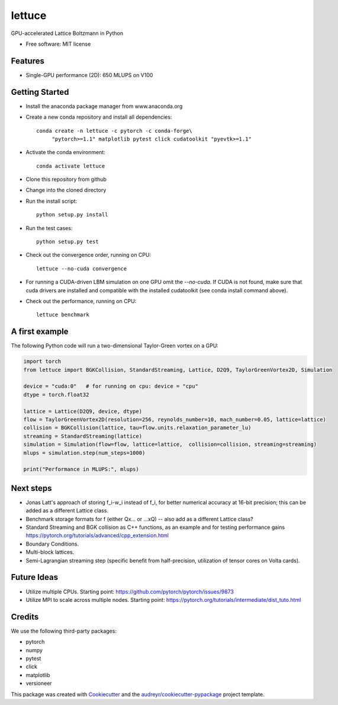 =======
lettuce
=======
.. image:: https://travis-ci.com/Olllom/lettuce.svg?branch=master
        :target: https://travis-ci.com/Olllom/lettuce

.. .. image:: https://img.shields.io/pypi/v/lettuce.svg
        :target: https://pypi.python.org/pypi/lettuce

.. .. image:: https://img.shields.io/travis/Olllom/lettuce.svg
        :target: https://travis-ci.org/Olllom/lettuce

.. image:: https://readthedocs.org/projects/lettuceboltzmann/badge/?version=latest
    :target: https://lettuceboltzmann.readthedocs.io/en/latest/?badge=latest
    :alt: Documentation Status

.. image:: https://zenodo.org/badge/DOI/10.5281/zenodo.3757641.svg
   :target: https://doi.org/10.5281/zenodo.3757641

GPU-accelerated Lattice Boltzmann in Python


* Free software: MIT license
.. .. * Documentation: https://lettuce.readthedocs.io.

Features
--------
* Single-GPU performance (2D): 650 MLUPS on V100


Getting Started
---------------

* Install the anaconda package manager from www.anaconda.org
* Create a new conda repository and install all dependencies::

    conda create -n lettuce -c pytorch -c conda-forge\
         "pytorch>=1.1" matplotlib pytest click cudatoolkit "pyevtk>=1.1"


* Activate the conda environment::

    conda activate lettuce

* Clone this repository from github
* Change into the cloned directory
* Run the install script::

    python setup.py install

* Run the test cases::

    python setup.py test

* Check out the convergence order, running on CPU::

    lettuce --no-cuda convergence


* For running a CUDA-driven LBM simulation on one GPU omit the `--no-cuda`. If CUDA is not found,
  make sure that cuda drivers are installed and compatible with the installed cudatoolkit
  (see conda install command above).

* Check out the performance, running on CPU::

    lettuce benchmark


A first example
---------------

The following Python code will run a two-dimensional Taylor-Green vortex on a GPU:

.. code:: python

    import torch
    from lettuce import BGKCollision, StandardStreaming, Lattice, D2Q9, TaylorGreenVortex2D, Simulation

    device = "cuda:0"   # for running on cpu: device = "cpu"
    dtype = torch.float32

    lattice = Lattice(D2Q9, device, dtype)
    flow = TaylorGreenVortex2D(resolution=256, reynolds_number=10, mach_number=0.05, lattice=lattice)
    collision = BGKCollision(lattice, tau=flow.units.relaxation_parameter_lu)
    streaming = StandardStreaming(lattice)
    simulation = Simulation(flow=flow, lattice=lattice,  collision=collision, streaming=streaming)
    mlups = simulation.step(num_steps=1000)

    print("Performance in MLUPS:", mlups)


Next steps
----------
* Jonas Latt's approach of storing f_i-w_i instead of f_i, for better numerical accuracy at 16-bit precision;
  this can be added as a different Lattice class.
* Benchmark storage formats for f (either Qx... or ...xQ) -- also add as a different Lattice class?
* Standard Streaming and BGK collision as C++ functions, as an example and for testing performance gains
  https://pytorch.org/tutorials/advanced/cpp_extension.html
* Boundary Conditions.
* Multi-block lattices.
* Semi-Lagrangian streaming step (specific benefit from half-precision, utilization of tensor cores on Volta cards).


Future Ideas
------------
* Utilize multiple CPUs. Starting point: https://github.com/pytorch/pytorch/issues/9873
* Utilize MPI to scale across multiple nodes. Starting point: https://pytorch.org/tutorials/intermediate/dist_tuto.html


Credits
-------
We use the following third-party packages:

* pytorch
* numpy
* pytest
* click
* matplotlib
* versioneer


This package was created with Cookiecutter_ and the `audreyr/cookiecutter-pypackage`_ project template.

.. _Cookiecutter: https://github.com/audreyr/cookiecutter
.. _`audreyr/cookiecutter-pypackage`: https://github.com/audreyr/cookiecutter-pypackage
